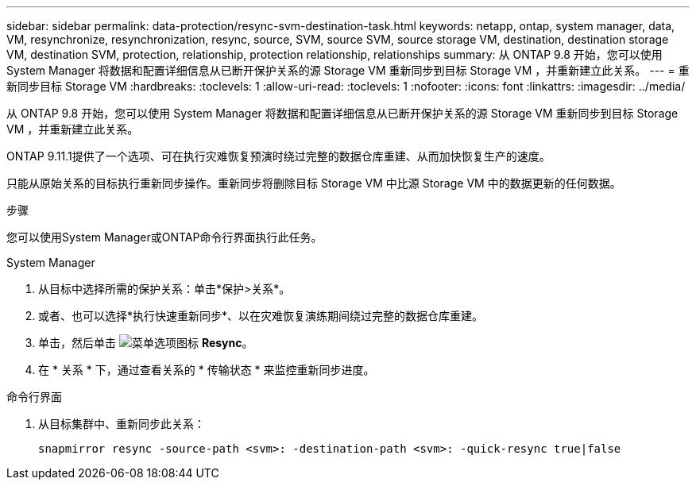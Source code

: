 ---
sidebar: sidebar 
permalink: data-protection/resync-svm-destination-task.html 
keywords: netapp, ontap, system manager, data, VM, resynchronize, resynchronization, resync, source, SVM, source SVM, source storage VM, destination, destination storage VM, destination SVM, protection, relationship, protection relationship, relationships 
summary: 从 ONTAP 9.8 开始，您可以使用 System Manager 将数据和配置详细信息从已断开保护关系的源 Storage VM 重新同步到目标 Storage VM ，并重新建立此关系。 
---
= 重新同步目标 Storage VM
:hardbreaks:
:toclevels: 1
:allow-uri-read: 
:toclevels: 1
:nofooter: 
:icons: font
:linkattrs: 
:imagesdir: ../media/


[role="lead"]
从 ONTAP 9.8 开始，您可以使用 System Manager 将数据和配置详细信息从已断开保护关系的源 Storage VM 重新同步到目标 Storage VM ，并重新建立此关系。

ONTAP 9.11.1提供了一个选项、可在执行灾难恢复预演时绕过完整的数据仓库重建、从而加快恢复生产的速度。

只能从原始关系的目标执行重新同步操作。重新同步将删除目标 Storage VM 中比源 Storage VM 中的数据更新的任何数据。

.步骤
您可以使用System Manager或ONTAP命令行界面执行此任务。

[role="tabbed-block"]
====
.System Manager
--
. 从目标中选择所需的保护关系：单击*保护>关系*。
. 或者、也可以选择*执行快速重新同步*、以在灾难恢复演练期间绕过完整的数据仓库重建。
. 单击，然后单击 image:icon_kabob.gif["菜单选项图标"] *Resync*。
. 在 * 关系 * 下，通过查看关系的 * 传输状态 * 来监控重新同步进度。


--
.命令行界面
--
. 从目标集群中、重新同步此关系：
+
[source, cli]
----
snapmirror resync -source-path <svm>: -destination-path <svm>: -quick-resync true|false
----


--
====